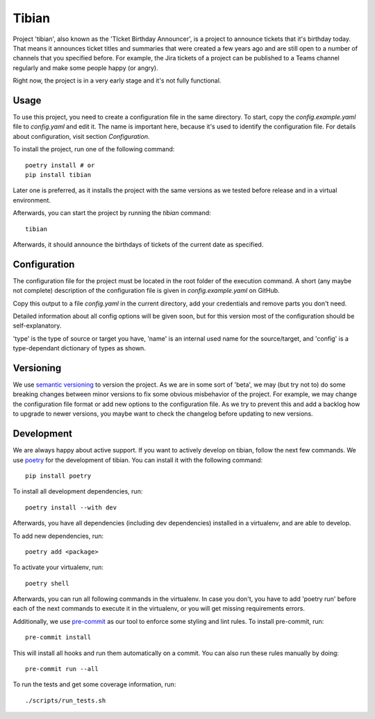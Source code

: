 Tibian
======

Project 'tibian', also known as the 'TIcket Birthday Announcer',
is a project to announce tickets that it's birthday today.
That means it announces ticket titles and summaries that were created a few
years ago and are still open to a number of channels that you specified before.
For example, the Jira tickets of a project can be published to a Teams channel
regularly and make some people happy (or angry).

Right now, the project is in a very early stage and it's not fully functional.


Usage
-----

To use this project, you need to create a configuration file in the same directory.
To start, copy the `config.example.yaml` file to `config.yaml` and edit it.
The name is important here, because it's used to identify the configuration file.
For details about configuration, visit section `Configuration`.

To install the project, run one of the following command::

    poetry install # or
    pip install tibian

Later one is preferred, as it installs the project with the same versions
as we tested before release and in a virtual environment.

Afterwards, you can start the project by running the `tibian` command::

    tibian

Afterwards, it should announce the birthdays of tickets of the current date
as specified.

Configuration
-------------

The configuration file for the project must be located in the root folder
of the execution command. A short (any maybe not complete) description of
the configuration file is given in `config.example.yaml` on GitHub.

Copy this output to a file `config.yaml` in the current directory, add your credentials
and remove parts you don't need.

Detailed information about all config options will be given soon,
but for this version most of the configuration should be self-explanatory.

'type' is the type of source or target you have,
'name' is an internal used name for the source/target, and
'config' is a type-dependant dictionary of types as shown.


Versioning
-----------

We use `semantic versioning`_ to version the project. As we are in some sort of 'beta',
we may (but try not to) do some breaking changes between minor versions to fix some obvious
misbehavior of the project. For example, we may change the configuration file format or
add new options to the configuration file. As we try to prevent this and add a backlog how to
upgrade to newer versions, you maybe want to check the changelog before updating to new versions.


Development
-----------

We are always happy about active support. If you want to actively develop on tibian, follow the next few commands.
We use poetry_ for the development of tibian. You can install it with the following command::

    pip install poetry

To install all development dependencies, run::

    poetry install --with dev

Afterwards, you have all dependencies (including dev dependencies) installed in a virtualenv, and are able to develop.

To add new dependencies, run::

    poetry add <package>

To activate your virtualenv, run::

    poetry shell

Afterwards, you can run all following commands in the virtualenv. In case you don't, you have to add 'poetry run' before each
of the next commands to execute it in the virtualenv, or you will get missing requirements errors.

Additionally, we use `pre-commit`_ as our tool to enforce some styling and lint rules. To install pre-commit, run::

    pre-commit install

This will install all hooks and run them automatically on a commit. You can also run these rules manually by doing::

    pre-commit run --all

To run the tests and get some coverage information, run::

    ./scripts/run_tests.sh

.. _poetry: https://python-poetry.org/
.. _pre-commit: https://pre-commit.com/
.. _semantic versioning: https://semver.org/
